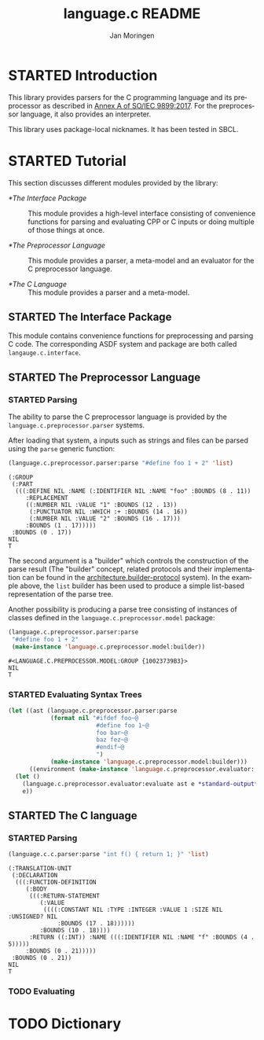 #+TITLE:    language.c README
#+AUTHOR:   Jan Moringen
#+EMAIL:    jmoringe@techfak.uni-bielefeld.de
#+LANGUAGE: en

#+OPTIONS:  toc:nil num:nil
#+SEQ_TODO: TODO STARTED | DONE

* STARTED Introduction

  This library provides parsers for the C programming language and its
  preprocessor as described in [[https://web.archive.org/web/20181230041359if_/http://www.open-std.org/jtc1/sc22/wg14/www/abq/c17_updated_proposed_fdis.pdf][Annex A of SO/IEC 9899:2017]]. For the
  preprocessor language, it also provides an interpreter.

  This library uses package-local nicknames. It has been tested in
  SBCL.

* STARTED Tutorial

  This section discusses different modules provided by the library:

  + [[*The Interface Package]] :: This module provides a high-level
       interface consisting of convenience functions for parsing and
       evaluating CPP or C inputs or doing multiple of those things at
       once.

  + [[*The Preprocessor Language]] :: This module provides a parser, a
       meta-model and an evaluator for the C preprocessor language.

  + [[*The C Language]] :: This module provides a parser and a meta-model.

** STARTED The Interface Package

   This module contains convenience functions for preprocessing and
   parsing C code. The corresponding ASDF system and package are both
   called ~langauge.c.interface~.

   #+BEGIN_SRC lisp :exports results :results silent
     (ql:quickload '#:language.c.interface)
   #+END_SRC

** STARTED The Preprocessor Language

*** STARTED Parsing

    The ability to parse the C preprocessor language is provided by
    the ~language.c.preprocessor.parser~ systems.

    #+BEGIN_SRC lisp :exports results :results silent
      (ql:quickload '#:language.c.preprocessor.parser)
    #+END_SRC

    After loading that system, a inputs such as strings and files can
    be parsed using the ~parse~ generic function:

    #+BEGIN_SRC lisp :exports both :results value verbatim
      (language.c.preprocessor.parser:parse "#define foo 1 + 2" 'list)
    #+END_SRC

    #+RESULTS:
    #+begin_example
    (:GROUP
     (:PART
      (((:DEFINE NIL :NAME (:IDENTIFIER NIL :NAME "foo" :BOUNDS (8 . 11))
         :REPLACEMENT
         ((:NUMBER NIL :VALUE "1" :BOUNDS (12 . 13))
          (:PUNCTUATOR NIL :WHICH :+ :BOUNDS (14 . 16))
          (:NUMBER NIL :VALUE "2" :BOUNDS (16 . 17)))
         :BOUNDS (1 . 17)))))
     :BOUNDS (0 . 17))
    NIL
    T
    #+end_example

    The second argument is a "builder" which controls the construction
    of the parse result (The "builder" concept, related protocols and
    their implementation can be found in the
    [[https://github.com/scymtym/architecture.builder-protocol][architecture.builder-protocol]] system). In the example above, the
    ~list~ builder has been used to produce a simple list-based
    representation of the parse tree.

    Another possibility is producing a parse tree consisting of
    instances of classes defined in the ~language.c.preprocessor.model~
    package:

    #+BEGIN_SRC lisp :exports both :results value verbatim
      (language.c.preprocessor.parser:parse
       "#define foo 1 + 2"
       (make-instance 'language.c.preprocessor.model:builder))
    #+END_SRC

    #+RESULTS:
    : #<LANGUAGE.C.PREPROCESSOR.MODEL:GROUP {10023739B3}>
    : NIL
    : T

*** STARTED Evaluating Syntax Trees

    #+BEGIN_SRC lisp
      (let ((ast (language.c.preprocessor.parser:parse
                  (format nil "#ifdef foo~@
                               #define foo 1~@
                               foo bar~@
                               baz fez~@
                               #endif~@
                               ")
                  (make-instance 'language.c.preprocessor.model:builder)))
            ((environment (make-instance 'language.c.preprocessor.evaluator::environment))))
        (let ()
          (language.c.preprocessor.evaluator:evaluate ast e *standard-output*)
          e))
    #+END_SRC

** STARTED The C language

*** STARTED Parsing

    #+BEGIN_SRC lisp :exports both :results value verbatim
      (language.c.c.parser:parse "int f() { return 1; }" 'list)
    #+END_SRC

    #+RESULTS:
    #+begin_example
    (:TRANSLATION-UNIT
     (:DECLARATION
      (((:FUNCTION-DEFINITION
         (:BODY
          (((:RETURN-STATEMENT
             (:VALUE
              ((((:CONSTANT NIL :TYPE :INTEGER :VALUE 1 :SIZE NIL :UNSIGNED? NIL
                  :BOUNDS (17 . 18))))))
             :BOUNDS (10 . 18))))
          :RETURN ((:INT)) :NAME (((:IDENTIFIER NIL :NAME "f" :BOUNDS (4 . 5)))))
         :BOUNDS (0 . 21)))))
     :BOUNDS (0 . 21))
    NIL
    T
    #+end_example

*** TODO Evaluating

* TODO Dictionary
